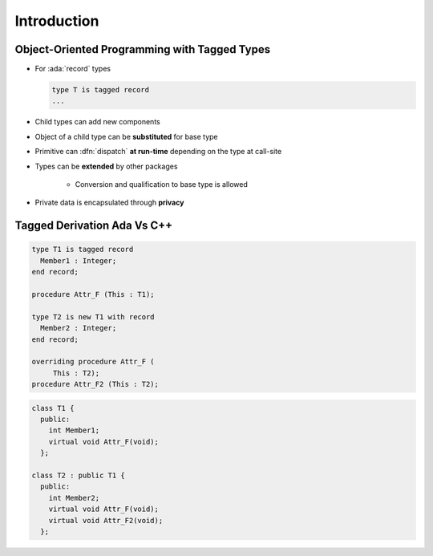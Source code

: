 ==============
Introduction
==============

---------------------------------------------
Object-Oriented Programming with Tagged Types
---------------------------------------------

* For :ada:`record` types

  .. code:: Ada

     type T is tagged record
     ...

* Child types can add new components
* Object of a child type can be **substituted** for base type
* Primitive can :dfn:`dispatch` **at run-time** depending on the type at call-site
* Types can be **extended** by other packages

    - Conversion and qualification to base type is allowed

* Private data is encapsulated through **privacy**

------------------------------
Tagged Derivation Ada Vs C++
------------------------------

.. container:: columns

 .. container:: column

   .. code:: Ada

      type T1 is tagged record
        Member1 : Integer;
      end record;

      procedure Attr_F (This : T1);

      type T2 is new T1 with record
        Member2 : Integer;
      end record;

      overriding procedure Attr_F (
           This : T2);
      procedure Attr_F2 (This : T2);

 .. container:: column

   .. code:: C++

      class T1 {
        public:
          int Member1;
          virtual void Attr_F(void);
        };

      class T2 : public T1 {
        public:
          int Member2;
          virtual void Attr_F(void);
          virtual void Attr_F2(void);
        };

